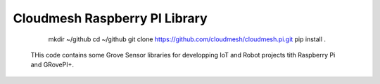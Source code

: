 Cloudmesh Raspberry PI Library 
==============================

    mkdir ~/github
    cd ~/github
    git clone https://github.com/cloudmesh/cloudmesh.pi.git
    pip install .

 THis code contains some Grove Sensor libraries for developping IoT
 and Robot projects tith Raspberry Pi and GRovePI+.
